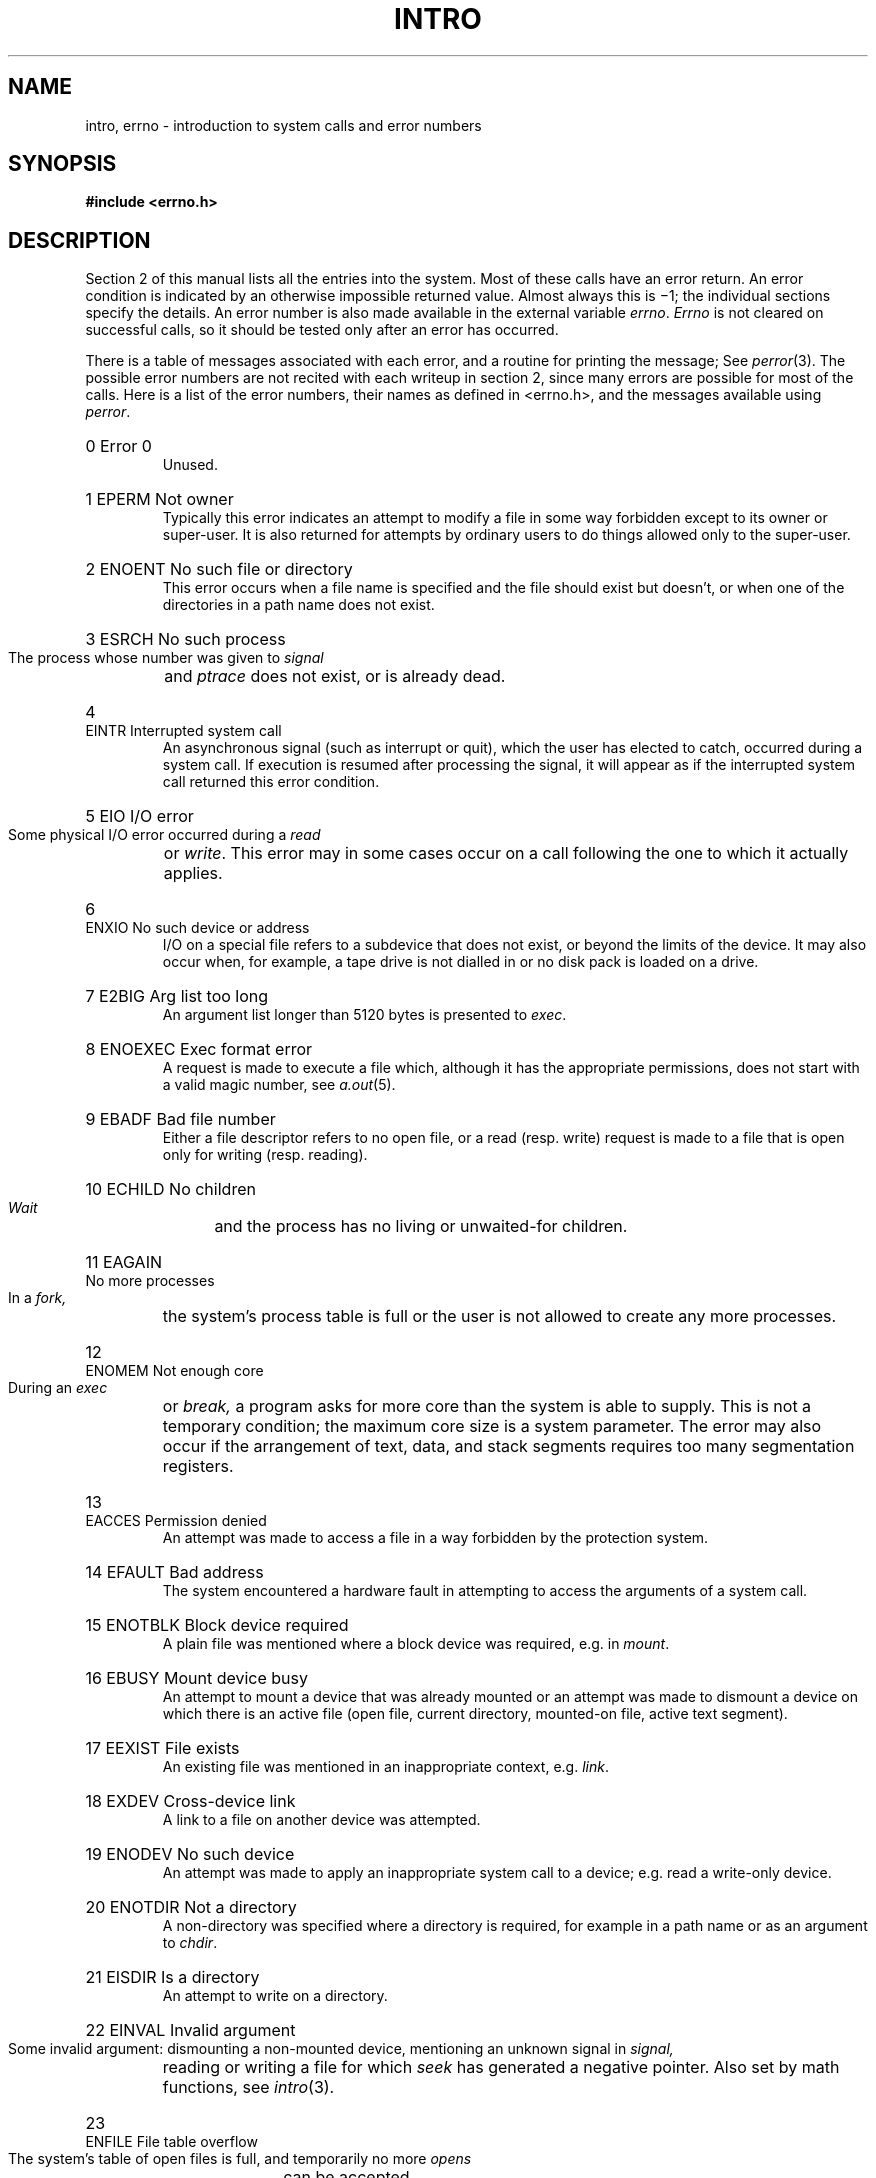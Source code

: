 .\" UNIX V7 source code: see /COPYRIGHT or www.tuhs.org for details.
.TH INTRO 2 
.de en
.HP
\\$1  \\$2  \\$3
.br
..
.SH NAME
intro, errno \- introduction to system calls and error numbers
.SH SYNOPSIS
.B #include <errno.h>
.SH DESCRIPTION
Section 2 of this manual
lists all the entries into the system.
Most of these calls have an error return.
.pg
An error condition is indicated by an otherwise
impossible returned value.
Almost always this is \(mi1;
the individual sections specify the details.
An error number is also made available
in the external variable
.IR errno .
.I Errno
is not cleared on successful calls, so it should be tested only
after an error has occurred.
.PP
There is a table of messages
associated with each error, and a routine for printing the
message;
See
.IR perror (3).
The possible error numbers
are not recited with each writeup in section 2, since many
errors are possible for most of the calls.
Here is a list of the error numbers,
their names as defined in <errno.h>,
and the messages available using
.IR perror .
.en 0 \h'\w'EIO'u' "Error 0
Unused.
.en 1 EPERM "Not owner
Typically this error indicates
an attempt to modify a file in some way forbidden
except to its owner or super-user.
It is also returned for attempts
by ordinary users to do things
allowed only to the super-user.
.en 2 ENOENT "No such file or directory
This error occurs when a file name is specified
and the file should exist but doesn't, or when one
of the directories in a path name does not exist.
.en 3 ESRCH "No such process
The process whose number was given to
.I signal
and
.I ptrace
does not exist, or is already dead.
.en 4 EINTR "Interrupted system call
An asynchronous signal (such as interrupt or quit),
which the user has elected to catch,
occurred during a system call.
If execution is resumed
after processing the signal,
it will appear as if the interrupted system call
returned this error condition.
.en 5 EIO "I/O error
Some physical I/O error occurred during a
.I read
or
.IR write .
This error may in some cases occur
on a call following the one to which it actually applies.
.en 6 ENXIO "No such device or address
I/O on a special file refers to a subdevice that does not
exist,
or beyond the limits of the device.
It may also occur when, for example, a tape drive
is not dialled in or no disk pack is loaded on a drive.
.en 7 E2BIG "Arg list too long
An argument list longer than 5120 bytes
is presented to
.IR exec .
.en 8 ENOEXEC "Exec format error
A request is made to execute a file
which, although it has the appropriate permissions,
does not start with a valid magic number, see
.IR a.out (5).
.en 9 EBADF "Bad file number
Either a file descriptor refers to no
open file,
or a read (resp. write) request is made to
a file that is open only for writing (resp. reading).
.en 10 ECHILD "No children
.I Wait
and the process has no
living or unwaited-for children.
.en 11 EAGAIN "No more processes
In a
.I fork,
the system's process table is full
or the user is not allowed to create any more
processes.
.en 12 ENOMEM "Not enough core
During an
.I exec
or
.I break,
a program asks for more core than the system is able to supply.
This is not a temporary condition; the maximum core size
is a system parameter.
The error may also occur if the arrangement
of text, data, and stack segments
requires too many segmentation registers.
.en 13 EACCES "Permission denied
An attempt was made to access a file in a way forbidden
by the protection system.
.en 14 EFAULT "Bad address
The system encountered a hardware fault in attempting to
access the arguments of a system call.
.en 15 ENOTBLK "Block device required
A plain file was mentioned where a block device was required,
e.g. in
.IR mount .
.en 16 EBUSY "Mount device busy
An attempt to mount a device that was already mounted or
an attempt was made to dismount a device
on which there is an active file
(open file, current directory, mounted-on file, active text segment).
.en 17 EEXIST "File exists
An existing file was mentioned in an inappropriate context,
e.g.
.IR link .
.en 18 EXDEV "Cross-device link
A link to a file on another device
was attempted.
.en 19 ENODEV "No such device
An attempt was made to apply an inappropriate
system call to a device;
e.g. read a write-only device.
.en 20 ENOTDIR "Not a directory
A non-directory was specified where a directory
is required,
for example in a path name or
as an argument to
.IR chdir .
.en 21 EISDIR "Is a directory
An attempt to write on a directory.
.en 22 EINVAL "Invalid argument
Some invalid argument:
dismounting a non-mounted
device,
mentioning an unknown signal in
.I signal,
reading or writing a file for which
.I seek
has generated a negative pointer.
Also set by math functions, see 
.IR intro (3).
.en 23 ENFILE "File table overflow
The system's table of open files is full,
and temporarily no more
.I opens
can be accepted.
.en 24 EMFILE "Too many open files
Customary configuration limit is 20 per process.
.en 25 ENOTTY "Not a typewriter
The file mentioned in
.I stty
or
.I gtty
is not a terminal or one of the other
devices to which these calls apply.
.en 26 ETXTBSY "Text file busy
An attempt to execute a pure-procedure
program that is currently open for writing
(or reading!).
Also an attempt to open for writing a pure-procedure
program that is being executed.
.en 27 EFBIG "File too large
The size of a file exceeded the maximum (about
.if t 10\u\s-29\s+2\d
.if n 1.0E9
bytes).
.en 28 ENOSPC "No space left on device
During a
.I write
to an ordinary file,
there is no free space left on the device.
.en 29 ESPIPE "Illegal seek
An
.I lseek
was issued to a pipe.
This error should also be issued for
other non-seekable devices.
.en 30 EROFS "Read-only file system
An attempt to modify a file or directory
was made
on a device mounted read-only.
.en 31 EMLINK "Too many links
An attempt to make more than 32767 links to a file.
.en 32 EPIPE "Broken pipe
A write on a pipe for which there is no process
to read the data.
This condition normally generates a signal;
the error is returned if the signal is ignored.
.en 33 EDOM "Math argument
The argument of a function in the math package (3M)
is out of the domain of the function.
.en 34 ERANGE "Result too large
The value of a function in the math package (3M)
is unrepresentable within machine precision.
.SH SEE ALSO
intro(3)
.SH ASSEMBLER
.B as /usr/include/sys.s file ...
.PP
The PDP11 assembly language interface is given for each
system call.
The assembler symbols are defined in `/usr/include/sys.s'.
.PP
Return values appear in registers r0 and r1;
it is unwise to count on these registers being preserved
when no value is expected.
An erroneous call is always
indicated by turning on the c-bit of the condition codes.
The error number is returned in r0.
The presence of an error is most easily tested
by the instructions
.I bes
and
.I bec
(`branch on error set (or clear)').
These are synonyms for
the
.I bcs
and
.I bcc
instructions.
.PP
On the Interdata 8/32, the system call arguments
correspond well to the arguments of the C routines.
The sequence is:
.IP
.nf
la	%2,errno
l	%0,&callno
svc	0,args
.fi
.PP
Thus register 2 points to a word into which the error number will be
stored as needed; it is cleared if no error occurs.
Register 0 contains the system call number; the nomenclature
is identical to that on the PDP11.
The argument of the
.I svc
is the address of the arguments, laid out in storage
as in the C calling sequence.
The return value is in register 2 (possibly 3 also, as in
.IR pipe )
and is \-1 in case of error.
The overflow bit in the program status word is also
set when errors occur.
